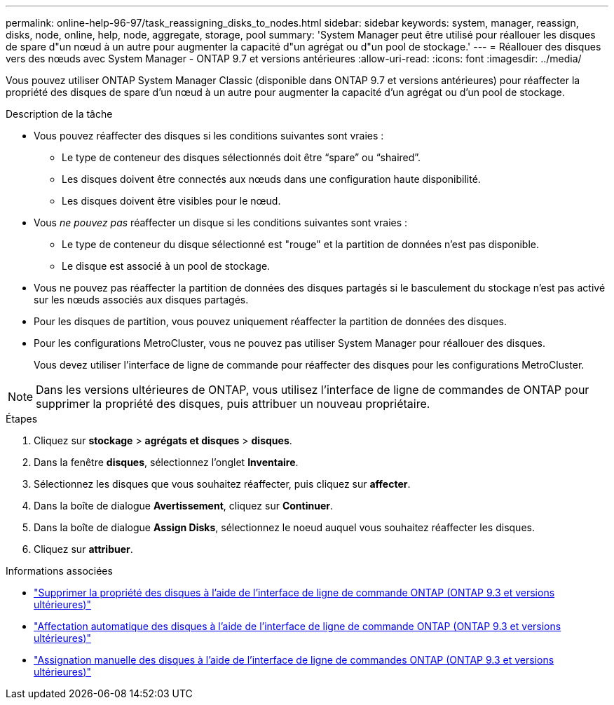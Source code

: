 ---
permalink: online-help-96-97/task_reassigning_disks_to_nodes.html 
sidebar: sidebar 
keywords: system, manager, reassign, disks, node, online, help, node, aggregate, storage, pool 
summary: 'System Manager peut être utilisé pour réallouer les disques de spare d"un nœud à un autre pour augmenter la capacité d"un agrégat ou d"un pool de stockage.' 
---
= Réallouer des disques vers des nœuds avec System Manager - ONTAP 9.7 et versions antérieures
:allow-uri-read: 
:icons: font
:imagesdir: ../media/


[role="lead"]
Vous pouvez utiliser ONTAP System Manager Classic (disponible dans ONTAP 9.7 et versions antérieures) pour réaffecter la propriété des disques de spare d'un nœud à un autre pour augmenter la capacité d'un agrégat ou d'un pool de stockage.

.Description de la tâche
* Vous pouvez réaffecter des disques si les conditions suivantes sont vraies :
+
** Le type de conteneur des disques sélectionnés doit être "`spare`" ou "`shaired`".
** Les disques doivent être connectés aux nœuds dans une configuration haute disponibilité.
** Les disques doivent être visibles pour le nœud.


* Vous _ne pouvez pas_ réaffecter un disque si les conditions suivantes sont vraies :
+
** Le type de conteneur du disque sélectionné est "rouge" et la partition de données n'est pas disponible.
** Le disque est associé à un pool de stockage.


* Vous ne pouvez pas réaffecter la partition de données des disques partagés si le basculement du stockage n'est pas activé sur les nœuds associés aux disques partagés.
* Pour les disques de partition, vous pouvez uniquement réaffecter la partition de données des disques.
* Pour les configurations MetroCluster, vous ne pouvez pas utiliser System Manager pour réallouer des disques.
+
Vous devez utiliser l'interface de ligne de commande pour réaffecter des disques pour les configurations MetroCluster.



[NOTE]
====
Dans les versions ultérieures de ONTAP, vous utilisez l'interface de ligne de commandes de ONTAP pour supprimer la propriété des disques, puis attribuer un nouveau propriétaire.

====
.Étapes
. Cliquez sur *stockage* > *agrégats et disques* > *disques*.
. Dans la fenêtre *disques*, sélectionnez l'onglet *Inventaire*.
. Sélectionnez les disques que vous souhaitez réaffecter, puis cliquez sur *affecter*.
. Dans la boîte de dialogue *Avertissement*, cliquez sur *Continuer*.
. Dans la boîte de dialogue *Assign Disks*, sélectionnez le noeud auquel vous souhaitez réaffecter les disques.
. Cliquez sur *attribuer*.


.Informations associées
* link:https://docs.netapp.com/us-en/ontap/disks-aggregates/remove-ownership-disk-task.html["Supprimer la propriété des disques à l'aide de l'interface de ligne de commande ONTAP (ONTAP 9.3 et versions ultérieures)"]
* link:https://docs.netapp.com/us-en/ontap/disks-aggregates/disk-autoassignment-policy-concept.html["Affectation automatique des disques à l'aide de l'interface de ligne de commande ONTAP (ONTAP 9.3 et versions ultérieures)"]
* link:https://docs.netapp.com/us-en/ontap/disks-aggregates/manual-assign-disks-ownership-manage-task.html["Assignation manuelle des disques à l'aide de l'interface de ligne de commandes ONTAP (ONTAP 9.3 et versions ultérieures)"]

